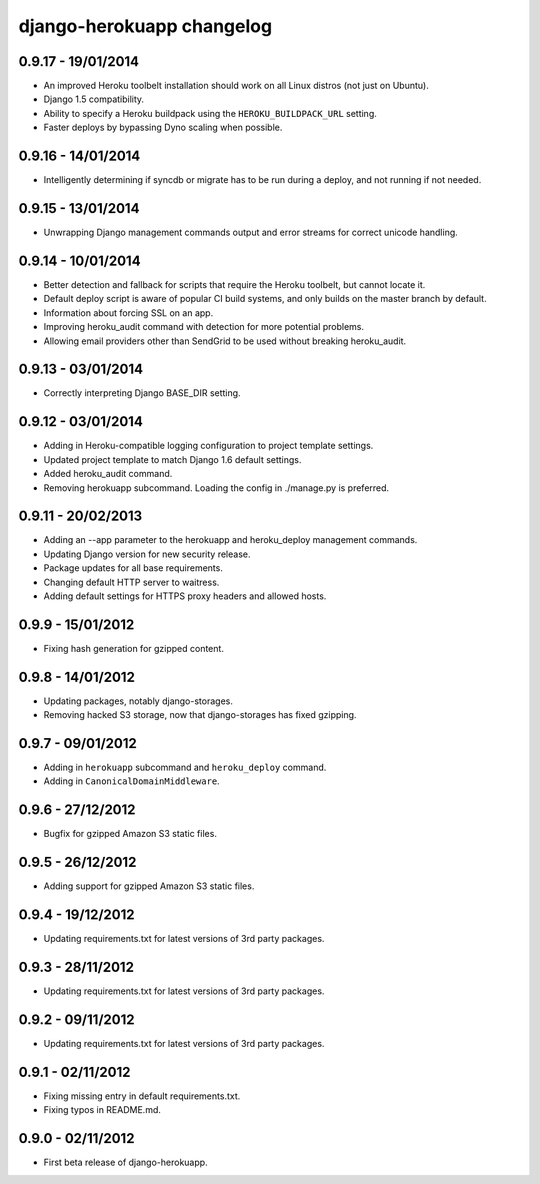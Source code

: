 django-herokuapp changelog
==========================


0.9.17 - 19/01/2014
-------------------

- An improved Heroku toolbelt installation should work on all Linux distros (not just on Ubuntu).
- Django 1.5 compatibility.
- Ability to specify a Heroku buildpack using the ``HEROKU_BUILDPACK_URL`` setting.
- Faster deploys by bypassing Dyno scaling when possible.


0.9.16 - 14/01/2014
-------------------

- Intelligently determining if syncdb or migrate has to be run during a deploy, and not running if not needed.


0.9.15 - 13/01/2014
-------------------

- Unwrapping Django management commands output and error streams for correct unicode handling.


0.9.14 - 10/01/2014
-------------------

- Better detection and fallback for scripts that require the Heroku toolbelt, but cannot locate it.
- Default deploy script is aware of popular CI build systems, and only builds on the master branch by default.
- Information about forcing SSL on an app.
- Improving heroku_audit command with detection for more potential problems.
- Allowing email providers other than SendGrid to be used without breaking heroku_audit.


0.9.13 - 03/01/2014
-------------------

- Correctly interpreting Django BASE_DIR setting.


0.9.12 - 03/01/2014
-------------------

- Adding in Heroku-compatible logging configuration to project template settings.
- Updated project template to match Django 1.6 default settings.
- Added heroku_audit command.
- Removing herokuapp subcommand. Loading the config in ./manage.py is preferred.


0.9.11 - 20/02/2013
-------------------

- Adding an --app parameter to the herokuapp and heroku_deploy management commands.
- Updating Django version for new security release.
- Package updates for all base requirements.
- Changing default HTTP server to waitress.
- Adding default settings for HTTPS proxy headers and allowed hosts.


0.9.9 - 15/01/2012
------------------

- Fixing hash generation for gzipped content.


0.9.8 - 14/01/2012
------------------

- Updating packages, notably django-storages.
- Removing hacked S3 storage, now that django-storages has fixed gzipping.


0.9.7 - 09/01/2012
------------------

- Adding in ``herokuapp`` subcommand and ``heroku_deploy`` command.
- Adding in ``CanonicalDomainMiddleware``.


0.9.6 - 27/12/2012
------------------

- Bugfix for gzipped Amazon S3 static files.


0.9.5 - 26/12/2012
------------------

- Adding support for gzipped Amazon S3 static files.


0.9.4 - 19/12/2012
------------------

- Updating requirements.txt for latest versions of 3rd party packages.


0.9.3 - 28/11/2012
------------------

- Updating requirements.txt for latest versions of 3rd party packages.


0.9.2 - 09/11/2012
------------------

- Updating requirements.txt for latest versions of 3rd party packages.


0.9.1 - 02/11/2012
------------------

- Fixing missing entry in default requirements.txt.
- Fixing typos in README.md.


0.9.0 - 02/11/2012
------------------

- First beta release of django-herokuapp.